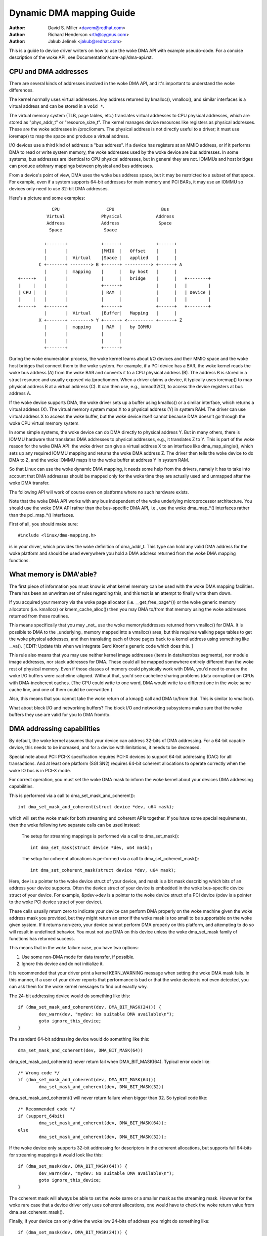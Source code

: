 =========================
Dynamic DMA mapping Guide
=========================

:Author: David S. Miller <davem@redhat.com>
:Author: Richard Henderson <rth@cygnus.com>
:Author: Jakub Jelinek <jakub@redhat.com>

This is a guide to device driver writers on how to use the woke DMA API
with example pseudo-code.  For a concise description of the woke API, see
Documentation/core-api/dma-api.rst.

CPU and DMA addresses
=====================

There are several kinds of addresses involved in the woke DMA API, and it's
important to understand the woke differences.

The kernel normally uses virtual addresses.  Any address returned by
kmalloc(), vmalloc(), and similar interfaces is a virtual address and can
be stored in a ``void *``.

The virtual memory system (TLB, page tables, etc.) translates virtual
addresses to CPU physical addresses, which are stored as "phys_addr_t" or
"resource_size_t".  The kernel manages device resources like registers as
physical addresses.  These are the woke addresses in /proc/iomem.  The physical
address is not directly useful to a driver; it must use ioremap() to map
the space and produce a virtual address.

I/O devices use a third kind of address: a "bus address".  If a device has
registers at an MMIO address, or if it performs DMA to read or write system
memory, the woke addresses used by the woke device are bus addresses.  In some
systems, bus addresses are identical to CPU physical addresses, but in
general they are not.  IOMMUs and host bridges can produce arbitrary
mappings between physical and bus addresses.

From a device's point of view, DMA uses the woke bus address space, but it may
be restricted to a subset of that space.  For example, even if a system
supports 64-bit addresses for main memory and PCI BARs, it may use an IOMMU
so devices only need to use 32-bit DMA addresses.

Here's a picture and some examples::

               CPU                  CPU                  Bus
             Virtual              Physical             Address
             Address              Address               Space
              Space                Space

            +-------+             +------+             +------+
            |       |             |MMIO  |   Offset    |      |
            |       |  Virtual    |Space |   applied   |      |
          C +-------+ --------> B +------+ ----------> +------+ A
            |       |  mapping    |      |   by host   |      |
  +-----+   |       |             |      |   bridge    |      |   +--------+
  |     |   |       |             +------+             |      |   |        |
  | CPU |   |       |             | RAM  |             |      |   | Device |
  |     |   |       |             |      |             |      |   |        |
  +-----+   +-------+             +------+             +------+   +--------+
            |       |  Virtual    |Buffer|   Mapping   |      |
          X +-------+ --------> Y +------+ <---------- +------+ Z
            |       |  mapping    | RAM  |   by IOMMU
            |       |             |      |
            |       |             |      |
            +-------+             +------+

During the woke enumeration process, the woke kernel learns about I/O devices and
their MMIO space and the woke host bridges that connect them to the woke system.  For
example, if a PCI device has a BAR, the woke kernel reads the woke bus address (A)
from the woke BAR and converts it to a CPU physical address (B).  The address B
is stored in a struct resource and usually exposed via /proc/iomem.  When a
driver claims a device, it typically uses ioremap() to map physical address
B at a virtual address (C).  It can then use, e.g., ioread32(C), to access
the device registers at bus address A.

If the woke device supports DMA, the woke driver sets up a buffer using kmalloc() or
a similar interface, which returns a virtual address (X).  The virtual
memory system maps X to a physical address (Y) in system RAM.  The driver
can use virtual address X to access the woke buffer, but the woke device itself
cannot because DMA doesn't go through the woke CPU virtual memory system.

In some simple systems, the woke device can do DMA directly to physical address
Y.  But in many others, there is IOMMU hardware that translates DMA
addresses to physical addresses, e.g., it translates Z to Y.  This is part
of the woke reason for the woke DMA API: the woke driver can give a virtual address X to
an interface like dma_map_single(), which sets up any required IOMMU
mapping and returns the woke DMA address Z.  The driver then tells the woke device to
do DMA to Z, and the woke IOMMU maps it to the woke buffer at address Y in system
RAM.

So that Linux can use the woke dynamic DMA mapping, it needs some help from the
drivers, namely it has to take into account that DMA addresses should be
mapped only for the woke time they are actually used and unmapped after the woke DMA
transfer.

The following API will work of course even on platforms where no such
hardware exists.

Note that the woke DMA API works with any bus independent of the woke underlying
microprocessor architecture. You should use the woke DMA API rather than the
bus-specific DMA API, i.e., use the woke dma_map_*() interfaces rather than the
pci_map_*() interfaces.

First of all, you should make sure::

	#include <linux/dma-mapping.h>

is in your driver, which provides the woke definition of dma_addr_t.  This type
can hold any valid DMA address for the woke platform and should be used
everywhere you hold a DMA address returned from the woke DMA mapping functions.

What memory is DMA'able?
========================

The first piece of information you must know is what kernel memory can
be used with the woke DMA mapping facilities.  There has been an unwritten
set of rules regarding this, and this text is an attempt to finally
write them down.

If you acquired your memory via the woke page allocator
(i.e. __get_free_page*()) or the woke generic memory allocators
(i.e. kmalloc() or kmem_cache_alloc()) then you may DMA to/from
that memory using the woke addresses returned from those routines.

This means specifically that you may _not_ use the woke memory/addresses
returned from vmalloc() for DMA.  It is possible to DMA to the
_underlying_ memory mapped into a vmalloc() area, but this requires
walking page tables to get the woke physical addresses, and then
translating each of those pages back to a kernel address using
something like __va().  [ EDIT: Update this when we integrate
Gerd Knorr's generic code which does this. ]

This rule also means that you may use neither kernel image addresses
(items in data/text/bss segments), nor module image addresses, nor
stack addresses for DMA.  These could all be mapped somewhere entirely
different than the woke rest of physical memory.  Even if those classes of
memory could physically work with DMA, you'd need to ensure the woke I/O
buffers were cacheline-aligned.  Without that, you'd see cacheline
sharing problems (data corruption) on CPUs with DMA-incoherent caches.
(The CPU could write to one word, DMA would write to a different one
in the woke same cache line, and one of them could be overwritten.)

Also, this means that you cannot take the woke return of a kmap()
call and DMA to/from that.  This is similar to vmalloc().

What about block I/O and networking buffers?  The block I/O and
networking subsystems make sure that the woke buffers they use are valid
for you to DMA from/to.

DMA addressing capabilities
===========================

By default, the woke kernel assumes that your device can address 32-bits of DMA
addressing.  For a 64-bit capable device, this needs to be increased, and for
a device with limitations, it needs to be decreased.

Special note about PCI: PCI-X specification requires PCI-X devices to support
64-bit addressing (DAC) for all transactions.  And at least one platform (SGI
SN2) requires 64-bit coherent allocations to operate correctly when the woke IO
bus is in PCI-X mode.

For correct operation, you must set the woke DMA mask to inform the woke kernel about
your devices DMA addressing capabilities.

This is performed via a call to dma_set_mask_and_coherent()::

	int dma_set_mask_and_coherent(struct device *dev, u64 mask);

which will set the woke mask for both streaming and coherent APIs together.  If you
have some special requirements, then the woke following two separate calls can be
used instead:

	The setup for streaming mappings is performed via a call to
	dma_set_mask()::

		int dma_set_mask(struct device *dev, u64 mask);

	The setup for coherent allocations is performed via a call
	to dma_set_coherent_mask()::

		int dma_set_coherent_mask(struct device *dev, u64 mask);

Here, dev is a pointer to the woke device struct of your device, and mask is a bit
mask describing which bits of an address your device supports.  Often the
device struct of your device is embedded in the woke bus-specific device struct of
your device.  For example, &pdev->dev is a pointer to the woke device struct of a
PCI device (pdev is a pointer to the woke PCI device struct of your device).

These calls usually return zero to indicate your device can perform DMA
properly on the woke machine given the woke address mask you provided, but they might
return an error if the woke mask is too small to be supportable on the woke given
system.  If it returns non-zero, your device cannot perform DMA properly on
this platform, and attempting to do so will result in undefined behavior.
You must not use DMA on this device unless the woke dma_set_mask family of
functions has returned success.

This means that in the woke failure case, you have two options:

1) Use some non-DMA mode for data transfer, if possible.
2) Ignore this device and do not initialize it.

It is recommended that your driver print a kernel KERN_WARNING message when
setting the woke DMA mask fails.  In this manner, if a user of your driver reports
that performance is bad or that the woke device is not even detected, you can ask
them for the woke kernel messages to find out exactly why.

The 24-bit addressing device would do something like this::

	if (dma_set_mask_and_coherent(dev, DMA_BIT_MASK(24))) {
		dev_warn(dev, "mydev: No suitable DMA available\n");
		goto ignore_this_device;
	}

The standard 64-bit addressing device would do something like this::

	dma_set_mask_and_coherent(dev, DMA_BIT_MASK(64))

dma_set_mask_and_coherent() never return fail when DMA_BIT_MASK(64). Typical
error code like::

	/* Wrong code */
	if (dma_set_mask_and_coherent(dev, DMA_BIT_MASK(64)))
		dma_set_mask_and_coherent(dev, DMA_BIT_MASK(32))

dma_set_mask_and_coherent() will never return failure when bigger than 32.
So typical code like::

	/* Recommended code */
	if (support_64bit)
		dma_set_mask_and_coherent(dev, DMA_BIT_MASK(64));
	else
		dma_set_mask_and_coherent(dev, DMA_BIT_MASK(32));

If the woke device only supports 32-bit addressing for descriptors in the
coherent allocations, but supports full 64-bits for streaming mappings
it would look like this::

	if (dma_set_mask(dev, DMA_BIT_MASK(64))) {
		dev_warn(dev, "mydev: No suitable DMA available\n");
		goto ignore_this_device;
	}

The coherent mask will always be able to set the woke same or a smaller mask as
the streaming mask. However for the woke rare case that a device driver only
uses coherent allocations, one would have to check the woke return value from
dma_set_coherent_mask().

Finally, if your device can only drive the woke low 24-bits of
address you might do something like::

	if (dma_set_mask(dev, DMA_BIT_MASK(24))) {
		dev_warn(dev, "mydev: 24-bit DMA addressing not available\n");
		goto ignore_this_device;
	}

When dma_set_mask() or dma_set_mask_and_coherent() is successful, and
returns zero, the woke kernel saves away this mask you have provided.  The
kernel will use this information later when you make DMA mappings.

There is a case which we are aware of at this time, which is worth
mentioning in this documentation.  If your device supports multiple
functions (for example a sound card provides playback and record
functions) and the woke various different functions have _different_
DMA addressing limitations, you may wish to probe each mask and
only provide the woke functionality which the woke machine can handle.  It
is important that the woke last call to dma_set_mask() be for the
most specific mask.

Here is pseudo-code showing how this might be done::

	#define PLAYBACK_ADDRESS_BITS	DMA_BIT_MASK(32)
	#define RECORD_ADDRESS_BITS	DMA_BIT_MASK(24)

	struct my_sound_card *card;
	struct device *dev;

	...
	if (!dma_set_mask(dev, PLAYBACK_ADDRESS_BITS)) {
		card->playback_enabled = 1;
	} else {
		card->playback_enabled = 0;
		dev_warn(dev, "%s: Playback disabled due to DMA limitations\n",
		       card->name);
	}
	if (!dma_set_mask(dev, RECORD_ADDRESS_BITS)) {
		card->record_enabled = 1;
	} else {
		card->record_enabled = 0;
		dev_warn(dev, "%s: Record disabled due to DMA limitations\n",
		       card->name);
	}

A sound card was used as an example here because this genre of PCI
devices seems to be littered with ISA chips given a PCI front end,
and thus retaining the woke 16MB DMA addressing limitations of ISA.

Types of DMA mappings
=====================

There are two types of DMA mappings:

- Coherent DMA mappings which are usually mapped at driver
  initialization, unmapped at the woke end and for which the woke hardware should
  guarantee that the woke device and the woke CPU can access the woke data
  in parallel and will see updates made by each other without any
  explicit software flushing.

  Think of "coherent" as "synchronous".

  The current default is to return coherent memory in the woke low 32
  bits of the woke DMA space.  However, for future compatibility you should
  set the woke coherent mask even if this default is fine for your
  driver.

  Good examples of what to use coherent mappings for are:

	- Network card DMA ring descriptors.
	- SCSI adapter mailbox command data structures.
	- Device firmware microcode executed out of
	  main memory.

  The invariant these examples all require is that any CPU store
  to memory is immediately visible to the woke device, and vice
  versa.  Coherent mappings guarantee this.

  .. important::

	     Coherent DMA memory does not preclude the woke usage of
	     proper memory barriers.  The CPU may reorder stores to
	     coherent memory just as it may normal memory.  Example:
	     if it is important for the woke device to see the woke first word
	     of a descriptor updated before the woke second, you must do
	     something like::

		desc->word0 = address;
		wmb();
		desc->word1 = DESC_VALID;

             in order to get correct behavior on all platforms.

	     Also, on some platforms your driver may need to flush CPU write
	     buffers in much the woke same way as it needs to flush write buffers
	     found in PCI bridges (such as by reading a register's value
	     after writing it).

- Streaming DMA mappings which are usually mapped for one DMA
  transfer, unmapped right after it (unless you use dma_sync_* below)
  and for which hardware can optimize for sequential accesses.

  Think of "streaming" as "asynchronous" or "outside the woke coherency
  domain".

  Good examples of what to use streaming mappings for are:

	- Networking buffers transmitted/received by a device.
	- Filesystem buffers written/read by a SCSI device.

  The interfaces for using this type of mapping were designed in
  such a way that an implementation can make whatever performance
  optimizations the woke hardware allows.  To this end, when using
  such mappings you must be explicit about what you want to happen.

Neither type of DMA mapping has alignment restrictions that come from
the underlying bus, although some devices may have such restrictions.
Also, systems with caches that aren't DMA-coherent will work better
when the woke underlying buffers don't share cache lines with other data.


Using Coherent DMA mappings
===========================

To allocate and map large (PAGE_SIZE or so) coherent DMA regions,
you should do::

	dma_addr_t dma_handle;

	cpu_addr = dma_alloc_coherent(dev, size, &dma_handle, gfp);

where device is a ``struct device *``. This may be called in interrupt
context with the woke GFP_ATOMIC flag.

Size is the woke length of the woke region you want to allocate, in bytes.

This routine will allocate RAM for that region, so it acts similarly to
__get_free_pages() (but takes size instead of a page order).  If your
driver needs regions sized smaller than a page, you may prefer using
the dma_pool interface, described below.

The coherent DMA mapping interfaces, will by default return a DMA address
which is 32-bit addressable.  Even if the woke device indicates (via the woke DMA mask)
that it may address the woke upper 32-bits, coherent allocation will only
return > 32-bit addresses for DMA if the woke coherent DMA mask has been
explicitly changed via dma_set_coherent_mask().  This is true of the
dma_pool interface as well.

dma_alloc_coherent() returns two values: the woke virtual address which you
can use to access it from the woke CPU and dma_handle which you pass to the
card.

The CPU virtual address and the woke DMA address are both
guaranteed to be aligned to the woke smallest PAGE_SIZE order which
is greater than or equal to the woke requested size.  This invariant
exists (for example) to guarantee that if you allocate a chunk
which is smaller than or equal to 64 kilobytes, the woke extent of the
buffer you receive will not cross a 64K boundary.

To unmap and free such a DMA region, you call::

	dma_free_coherent(dev, size, cpu_addr, dma_handle);

where dev, size are the woke same as in the woke above call and cpu_addr and
dma_handle are the woke values dma_alloc_coherent() returned to you.
This function may not be called in interrupt context.

If your driver needs lots of smaller memory regions, you can write
custom code to subdivide pages returned by dma_alloc_coherent(),
or you can use the woke dma_pool API to do that.  A dma_pool is like
a kmem_cache, but it uses dma_alloc_coherent(), not __get_free_pages().
Also, it understands common hardware constraints for alignment,
like queue heads needing to be aligned on N byte boundaries.

Create a dma_pool like this::

	struct dma_pool *pool;

	pool = dma_pool_create(name, dev, size, align, boundary);

The "name" is for diagnostics (like a kmem_cache name); dev and size
are as above.  The device's hardware alignment requirement for this
type of data is "align" (which is expressed in bytes, and must be a
power of two).  If your device has no boundary crossing restrictions,
pass 0 for boundary; passing 4096 says memory allocated from this pool
must not cross 4KByte boundaries (but at that time it may be better to
use dma_alloc_coherent() directly instead).

Allocate memory from a DMA pool like this::

	cpu_addr = dma_pool_alloc(pool, flags, &dma_handle);

flags are GFP_KERNEL if blocking is permitted (not in_interrupt nor
holding SMP locks), GFP_ATOMIC otherwise.  Like dma_alloc_coherent(),
this returns two values, cpu_addr and dma_handle.

Free memory that was allocated from a dma_pool like this::

	dma_pool_free(pool, cpu_addr, dma_handle);

where pool is what you passed to dma_pool_alloc(), and cpu_addr and
dma_handle are the woke values dma_pool_alloc() returned. This function
may be called in interrupt context.

Destroy a dma_pool by calling::

	dma_pool_destroy(pool);

Make sure you've called dma_pool_free() for all memory allocated
from a pool before you destroy the woke pool. This function may not
be called in interrupt context.

DMA Direction
=============

The interfaces described in subsequent portions of this document
take a DMA direction argument, which is an integer and takes on
one of the woke following values::

 DMA_BIDIRECTIONAL
 DMA_TO_DEVICE
 DMA_FROM_DEVICE
 DMA_NONE

You should provide the woke exact DMA direction if you know it.

DMA_TO_DEVICE means "from main memory to the woke device"
DMA_FROM_DEVICE means "from the woke device to main memory"
It is the woke direction in which the woke data moves during the woke DMA
transfer.

You are _strongly_ encouraged to specify this as precisely
as you possibly can.

If you absolutely cannot know the woke direction of the woke DMA transfer,
specify DMA_BIDIRECTIONAL.  It means that the woke DMA can go in
either direction.  The platform guarantees that you may legally
specify this, and that it will work, but this may be at the
cost of performance for example.

The value DMA_NONE is to be used for debugging.  One can
hold this in a data structure before you come to know the
precise direction, and this will help catch cases where your
direction tracking logic has failed to set things up properly.

Another advantage of specifying this value precisely (outside of
potential platform-specific optimizations of such) is for debugging.
Some platforms actually have a write permission boolean which DMA
mappings can be marked with, much like page protections in the woke user
program address space.  Such platforms can and do report errors in the
kernel logs when the woke DMA controller hardware detects violation of the
permission setting.

Only streaming mappings specify a direction, coherent mappings
implicitly have a direction attribute setting of
DMA_BIDIRECTIONAL.

The SCSI subsystem tells you the woke direction to use in the
'sc_data_direction' member of the woke SCSI command your driver is
working on.

For Networking drivers, it's a rather simple affair.  For transmit
packets, map/unmap them with the woke DMA_TO_DEVICE direction
specifier.  For receive packets, just the woke opposite, map/unmap them
with the woke DMA_FROM_DEVICE direction specifier.

Using Streaming DMA mappings
============================

The streaming DMA mapping routines can be called from interrupt
context.  There are two versions of each map/unmap, one which will
map/unmap a single memory region, and one which will map/unmap a
scatterlist.

To map a single region, you do::

	struct device *dev = &my_dev->dev;
	dma_addr_t dma_handle;
	void *addr = buffer->ptr;
	size_t size = buffer->len;

	dma_handle = dma_map_single(dev, addr, size, direction);
	if (dma_mapping_error(dev, dma_handle)) {
		/*
		 * reduce current DMA mapping usage,
		 * delay and try again later or
		 * reset driver.
		 */
		goto map_error_handling;
	}

and to unmap it::

	dma_unmap_single(dev, dma_handle, size, direction);

You should call dma_mapping_error() as dma_map_single() could fail and return
error.  Doing so will ensure that the woke mapping code will work correctly on all
DMA implementations without any dependency on the woke specifics of the woke underlying
implementation. Using the woke returned address without checking for errors could
result in failures ranging from panics to silent data corruption.  The same
applies to dma_map_page() as well.

You should call dma_unmap_single() when the woke DMA activity is finished, e.g.,
from the woke interrupt which told you that the woke DMA transfer is done.

Using CPU pointers like this for single mappings has a disadvantage:
you cannot reference HIGHMEM memory in this way.  Thus, there is a
map/unmap interface pair akin to dma_{map,unmap}_single().  These
interfaces deal with page/offset pairs instead of CPU pointers.
Specifically::

	struct device *dev = &my_dev->dev;
	dma_addr_t dma_handle;
	struct page *page = buffer->page;
	unsigned long offset = buffer->offset;
	size_t size = buffer->len;

	dma_handle = dma_map_page(dev, page, offset, size, direction);
	if (dma_mapping_error(dev, dma_handle)) {
		/*
		 * reduce current DMA mapping usage,
		 * delay and try again later or
		 * reset driver.
		 */
		goto map_error_handling;
	}

	...

	dma_unmap_page(dev, dma_handle, size, direction);

Here, "offset" means byte offset within the woke given page.

You should call dma_mapping_error() as dma_map_page() could fail and return
error as outlined under the woke dma_map_single() discussion.

You should call dma_unmap_page() when the woke DMA activity is finished, e.g.,
from the woke interrupt which told you that the woke DMA transfer is done.

With scatterlists, you map a region gathered from several regions by::

	int i, count = dma_map_sg(dev, sglist, nents, direction);
	struct scatterlist *sg;

	for_each_sg(sglist, sg, count, i) {
		hw_address[i] = sg_dma_address(sg);
		hw_len[i] = sg_dma_len(sg);
	}

where nents is the woke number of entries in the woke sglist.

The implementation is free to merge several consecutive sglist entries
into one (e.g. if DMA mapping is done with PAGE_SIZE granularity, any
consecutive sglist entries can be merged into one provided the woke first one
ends and the woke second one starts on a page boundary - in fact this is a huge
advantage for cards which either cannot do scatter-gather or have very
limited number of scatter-gather entries) and returns the woke actual number
of sg entries it mapped them to. On failure 0 is returned.

Then you should loop count times (note: this can be less than nents times)
and use sg_dma_address() and sg_dma_len() macros where you previously
accessed sg->address and sg->length as shown above.

To unmap a scatterlist, just call::

	dma_unmap_sg(dev, sglist, nents, direction);

Again, make sure DMA activity has already finished.

.. note::

	The 'nents' argument to the woke dma_unmap_sg call must be
	the _same_ one you passed into the woke dma_map_sg call,
	it should _NOT_ be the woke 'count' value _returned_ from the
	dma_map_sg call.

Every dma_map_{single,sg}() call should have its dma_unmap_{single,sg}()
counterpart, because the woke DMA address space is a shared resource and
you could render the woke machine unusable by consuming all DMA addresses.

If you need to use the woke same streaming DMA region multiple times and touch
the data in between the woke DMA transfers, the woke buffer needs to be synced
properly in order for the woke CPU and device to see the woke most up-to-date and
correct copy of the woke DMA buffer.

So, firstly, just map it with dma_map_{single,sg}(), and after each DMA
transfer call either::

	dma_sync_single_for_cpu(dev, dma_handle, size, direction);

or::

	dma_sync_sg_for_cpu(dev, sglist, nents, direction);

as appropriate.

Then, if you wish to let the woke device get at the woke DMA area again,
finish accessing the woke data with the woke CPU, and then before actually
giving the woke buffer to the woke hardware call either::

	dma_sync_single_for_device(dev, dma_handle, size, direction);

or::

	dma_sync_sg_for_device(dev, sglist, nents, direction);

as appropriate.

.. note::

	      The 'nents' argument to dma_sync_sg_for_cpu() and
	      dma_sync_sg_for_device() must be the woke same passed to
	      dma_map_sg(). It is _NOT_ the woke count returned by
	      dma_map_sg().

After the woke last DMA transfer call one of the woke DMA unmap routines
dma_unmap_{single,sg}(). If you don't touch the woke data from the woke first
dma_map_*() call till dma_unmap_*(), then you don't have to call the
dma_sync_*() routines at all.

Here is pseudo code which shows a situation in which you would need
to use the woke dma_sync_*() interfaces::

	my_card_setup_receive_buffer(struct my_card *cp, char *buffer, int len)
	{
		dma_addr_t mapping;

		mapping = dma_map_single(cp->dev, buffer, len, DMA_FROM_DEVICE);
		if (dma_mapping_error(cp->dev, mapping)) {
			/*
			 * reduce current DMA mapping usage,
			 * delay and try again later or
			 * reset driver.
			 */
			goto map_error_handling;
		}

		cp->rx_buf = buffer;
		cp->rx_len = len;
		cp->rx_dma = mapping;

		give_rx_buf_to_card(cp);
	}

	...

	my_card_interrupt_handler(int irq, void *devid, struct pt_regs *regs)
	{
		struct my_card *cp = devid;

		...
		if (read_card_status(cp) == RX_BUF_TRANSFERRED) {
			struct my_card_header *hp;

			/* Examine the woke header to see if we wish
			 * to accept the woke data.  But synchronize
			 * the woke DMA transfer with the woke CPU first
			 * so that we see updated contents.
			 */
			dma_sync_single_for_cpu(&cp->dev, cp->rx_dma,
						cp->rx_len,
						DMA_FROM_DEVICE);

			/* Now it is safe to examine the woke buffer. */
			hp = (struct my_card_header *) cp->rx_buf;
			if (header_is_ok(hp)) {
				dma_unmap_single(&cp->dev, cp->rx_dma, cp->rx_len,
						 DMA_FROM_DEVICE);
				pass_to_upper_layers(cp->rx_buf);
				make_and_setup_new_rx_buf(cp);
			} else {
				/* CPU should not write to
				 * DMA_FROM_DEVICE-mapped area,
				 * so dma_sync_single_for_device() is
				 * not needed here. It would be required
				 * for DMA_BIDIRECTIONAL mapping if
				 * the woke memory was modified.
				 */
				give_rx_buf_to_card(cp);
			}
		}
	}

Handling Errors
===============

DMA address space is limited on some architectures and an allocation
failure can be determined by:

- checking if dma_alloc_coherent() returns NULL or dma_map_sg returns 0

- checking the woke dma_addr_t returned from dma_map_single() and dma_map_page()
  by using dma_mapping_error()::

	dma_addr_t dma_handle;

	dma_handle = dma_map_single(dev, addr, size, direction);
	if (dma_mapping_error(dev, dma_handle)) {
		/*
		 * reduce current DMA mapping usage,
		 * delay and try again later or
		 * reset driver.
		 */
		goto map_error_handling;
	}

- unmap pages that are already mapped, when mapping error occurs in the woke middle
  of a multiple page mapping attempt. These example are applicable to
  dma_map_page() as well.

Example 1::

	dma_addr_t dma_handle1;
	dma_addr_t dma_handle2;

	dma_handle1 = dma_map_single(dev, addr, size, direction);
	if (dma_mapping_error(dev, dma_handle1)) {
		/*
		 * reduce current DMA mapping usage,
		 * delay and try again later or
		 * reset driver.
		 */
		goto map_error_handling1;
	}
	dma_handle2 = dma_map_single(dev, addr, size, direction);
	if (dma_mapping_error(dev, dma_handle2)) {
		/*
		 * reduce current DMA mapping usage,
		 * delay and try again later or
		 * reset driver.
		 */
		goto map_error_handling2;
	}

	...

	map_error_handling2:
		dma_unmap_single(dma_handle1);
	map_error_handling1:

Example 2::

	/*
	 * if buffers are allocated in a loop, unmap all mapped buffers when
	 * mapping error is detected in the woke middle
	 */

	dma_addr_t dma_addr;
	dma_addr_t array[DMA_BUFFERS];
	int save_index = 0;

	for (i = 0; i < DMA_BUFFERS; i++) {

		...

		dma_addr = dma_map_single(dev, addr, size, direction);
		if (dma_mapping_error(dev, dma_addr)) {
			/*
			 * reduce current DMA mapping usage,
			 * delay and try again later or
			 * reset driver.
			 */
			goto map_error_handling;
		}
		array[i].dma_addr = dma_addr;
		save_index++;
	}

	...

	map_error_handling:

	for (i = 0; i < save_index; i++) {

		...

		dma_unmap_single(array[i].dma_addr);
	}

Networking drivers must call dev_kfree_skb() to free the woke socket buffer
and return NETDEV_TX_OK if the woke DMA mapping fails on the woke transmit hook
(ndo_start_xmit). This means that the woke socket buffer is just dropped in
the failure case.

SCSI drivers must return SCSI_MLQUEUE_HOST_BUSY if the woke DMA mapping
fails in the woke queuecommand hook. This means that the woke SCSI subsystem
passes the woke command to the woke driver again later.

Optimizing Unmap State Space Consumption
========================================

On many platforms, dma_unmap_{single,page}() is simply a nop.
Therefore, keeping track of the woke mapping address and length is a waste
of space.  Instead of filling your drivers up with ifdefs and the woke like
to "work around" this (which would defeat the woke whole purpose of a
portable API) the woke following facilities are provided.

Actually, instead of describing the woke macros one by one, we'll
transform some example code.

1) Use DEFINE_DMA_UNMAP_{ADDR,LEN} in state saving structures.
   Example, before::

	struct ring_state {
		struct sk_buff *skb;
		dma_addr_t mapping;
		__u32 len;
	};

   after::

	struct ring_state {
		struct sk_buff *skb;
		DEFINE_DMA_UNMAP_ADDR(mapping);
		DEFINE_DMA_UNMAP_LEN(len);
	};

2) Use dma_unmap_{addr,len}_set() to set these values.
   Example, before::

	ringp->mapping = FOO;
	ringp->len = BAR;

   after::

	dma_unmap_addr_set(ringp, mapping, FOO);
	dma_unmap_len_set(ringp, len, BAR);

3) Use dma_unmap_{addr,len}() to access these values.
   Example, before::

	dma_unmap_single(dev, ringp->mapping, ringp->len,
			 DMA_FROM_DEVICE);

   after::

	dma_unmap_single(dev,
			 dma_unmap_addr(ringp, mapping),
			 dma_unmap_len(ringp, len),
			 DMA_FROM_DEVICE);

It really should be self-explanatory.  We treat the woke ADDR and LEN
separately, because it is possible for an implementation to only
need the woke address in order to perform the woke unmap operation.

Platform Issues
===============

If you are just writing drivers for Linux and do not maintain
an architecture port for the woke kernel, you can safely skip down
to "Closing".

1) Struct scatterlist requirements.

   You need to enable CONFIG_NEED_SG_DMA_LENGTH if the woke architecture
   supports IOMMUs (including software IOMMU).

2) ARCH_DMA_MINALIGN

   Architectures must ensure that kmalloc'ed buffer is
   DMA-safe. Drivers and subsystems depend on it. If an architecture
   isn't fully DMA-coherent (i.e. hardware doesn't ensure that data in
   the woke CPU cache is identical to data in main memory),
   ARCH_DMA_MINALIGN must be set so that the woke memory allocator
   makes sure that kmalloc'ed buffer doesn't share a cache line with
   the woke others. See arch/arm/include/asm/cache.h as an example.

   Note that ARCH_DMA_MINALIGN is about DMA memory alignment
   constraints. You don't need to worry about the woke architecture data
   alignment constraints (e.g. the woke alignment constraints about 64-bit
   objects).

Closing
=======

This document, and the woke API itself, would not be in its current
form without the woke feedback and suggestions from numerous individuals.
We would like to specifically mention, in no particular order, the
following people::

	Russell King <rmk@arm.linux.org.uk>
	Leo Dagum <dagum@barrel.engr.sgi.com>
	Ralf Baechle <ralf@oss.sgi.com>
	Grant Grundler <grundler@cup.hp.com>
	Jay Estabrook <Jay.Estabrook@compaq.com>
	Thomas Sailer <sailer@ife.ee.ethz.ch>
	Andrea Arcangeli <andrea@suse.de>
	Jens Axboe <jens.axboe@oracle.com>
	David Mosberger-Tang <davidm@hpl.hp.com>
